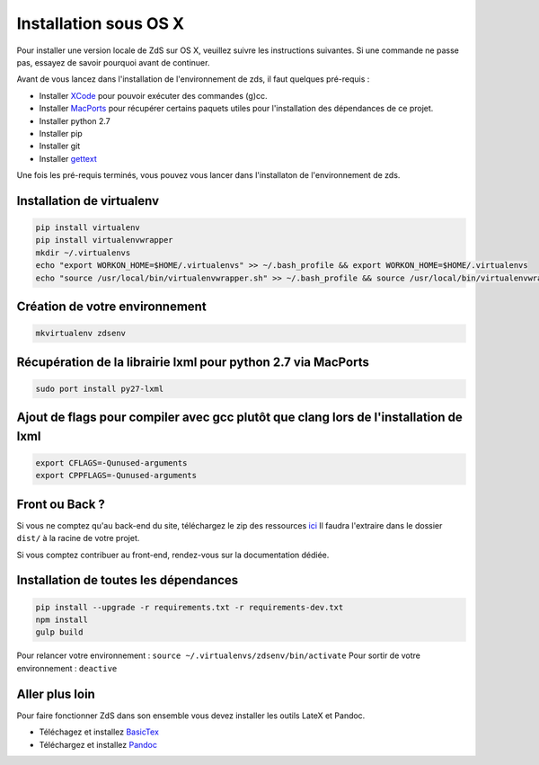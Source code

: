 ======================
Installation sous OS X
======================

Pour installer une version locale de ZdS sur OS X, veuillez suivre les instructions suivantes.
Si une commande ne passe pas, essayez de savoir pourquoi avant de continuer.

Avant de vous lancez dans l'installation de l'environnement de zds, il faut quelques pré-requis :

- Installer `XCode <http://itunes.apple.com/us/app/xcode/id497799835?ls=1&mt=12>`_ pour pouvoir exécuter des commandes (g)cc.
- Installer `MacPorts <http://www.macports.org/>`_ pour récupérer certains paquets utiles pour l'installation des dépendances de ce projet.
- Installer python 2.7
- Installer pip
- Installer git
- Installer `gettext <https://www.gnu.org/software/gettext/>`_

Une fois les pré-requis terminés, vous pouvez vous lancer dans l'installaton de l'environnement de zds.

Installation de virtualenv
==========================

.. sourcecode:: bash

    pip install virtualenv
    pip install virtualenvwrapper
    mkdir ~/.virtualenvs
    echo "export WORKON_HOME=$HOME/.virtualenvs" >> ~/.bash_profile && export WORKON_HOME=$HOME/.virtualenvs
    echo "source /usr/local/bin/virtualenvwrapper.sh" >> ~/.bash_profile && source /usr/local/bin/virtualenvwrapper.sh


Création de votre environnement
===============================

.. sourcecode:: bash

    mkvirtualenv zdsenv


Récupération de la librairie lxml pour python 2.7 via MacPorts
==============================================================

.. sourcecode:: bash

  sudo port install py27-lxml


Ajout de flags pour compiler avec gcc plutôt que clang lors de l'installation de lxml
=====================================================================================

.. sourcecode:: bash

  export CFLAGS=-Qunused-arguments
  export CPPFLAGS=-Qunused-arguments


Front ou Back ?
===============

Si vous ne comptez qu'au back-end du site, téléchargez le zip des ressources `ici <http://zestedesavoir.com/static/pack.zip>`_
Il faudra l'extraire dans le dossier ``dist/`` à la racine de votre projet.

Si vous comptez contribuer au front-end, rendez-vous sur la documentation dédiée.

Installation de toutes les dépendances
======================================

.. sourcecode:: bash

  pip install --upgrade -r requirements.txt -r requirements-dev.txt
  npm install
  gulp build


Pour relancer votre environnement : ``source ~/.virtualenvs/zdsenv/bin/activate``
Pour sortir de votre environnement : ``deactive``

Aller plus loin
===============

Pour faire fonctionner ZdS dans son ensemble vous devez installer les outils LateX et Pandoc.

- Téléchagez et installez `BasicTex <http://www.tug.org/mactex/morepackages.html>`_
- Téléchargez et installez `Pandoc <https://github.com/jgm/pandoc/releases>`_

